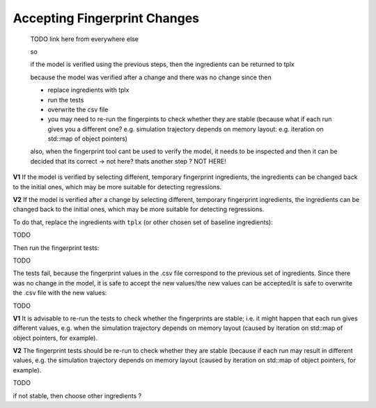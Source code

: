 .. :orphan:

Accepting Fingerprint Changes
=============================

  TODO link here from everywhere else

  so

  if the model is verified using the previous steps,
  then the ingredients can be returned to tplx

  because the model was verified after a change
  and there was no change since then

  - replace ingredients with tplx
  - run the tests
  - overwrite the csv file
  - you may need to re-run the fingerpints to check whether they are stable (because what if each run gives you a different one? e.g. simulation trajectory depends on memory layout: e.g. iteration on std::map of object pointers)

  also, when the fingerprint tool cant be used to verify the model, it needs to be
  inspected and then it can be decided that its correct
  -> not here? thats another step ?
  NOT HERE!

**V1** If the model is verified by selecting different, temporary fingerprint ingredients, the ingredients can be changed back to the initial ones, which may be more suitable for detecting regressions.

**V2** If the model is verified after a change by selecting different, temporary fingerprint ingredients, the ingredients can be changed back to the initial ones, which may be more suitable for detecting regressions.

.. , then the temporary ones.

To do that, replace the ingredients with ``tplx`` (or other chosen set of baseline ingredients):

TODO

Then run the fingerprint tests:

TODO

The tests fail, because the fingerprint values in the .csv file correspond to the previous set of ingredients. Since there was no change in the model, it is safe to accept the new values/the new values can be accepted/it is safe to overwrite the .csv file with the new values:

TODO

**V1** It is advisable to re-run the tests to check whether the fingerprints are stable; i.e. it might happen that each run gives different values, e.g. when the simulation trajectory depends on memory layout (caused by iteration on std::map of object pointers, for example).

**V2** The fingerprint tests should be re-run to check whether they are stable (because if each run may result in different values, e.g. the simulation trajectory depends on memory layout (caused by iteration on std::map of object pointers, for example).

TODO

if not stable, then choose other ingredients ?
